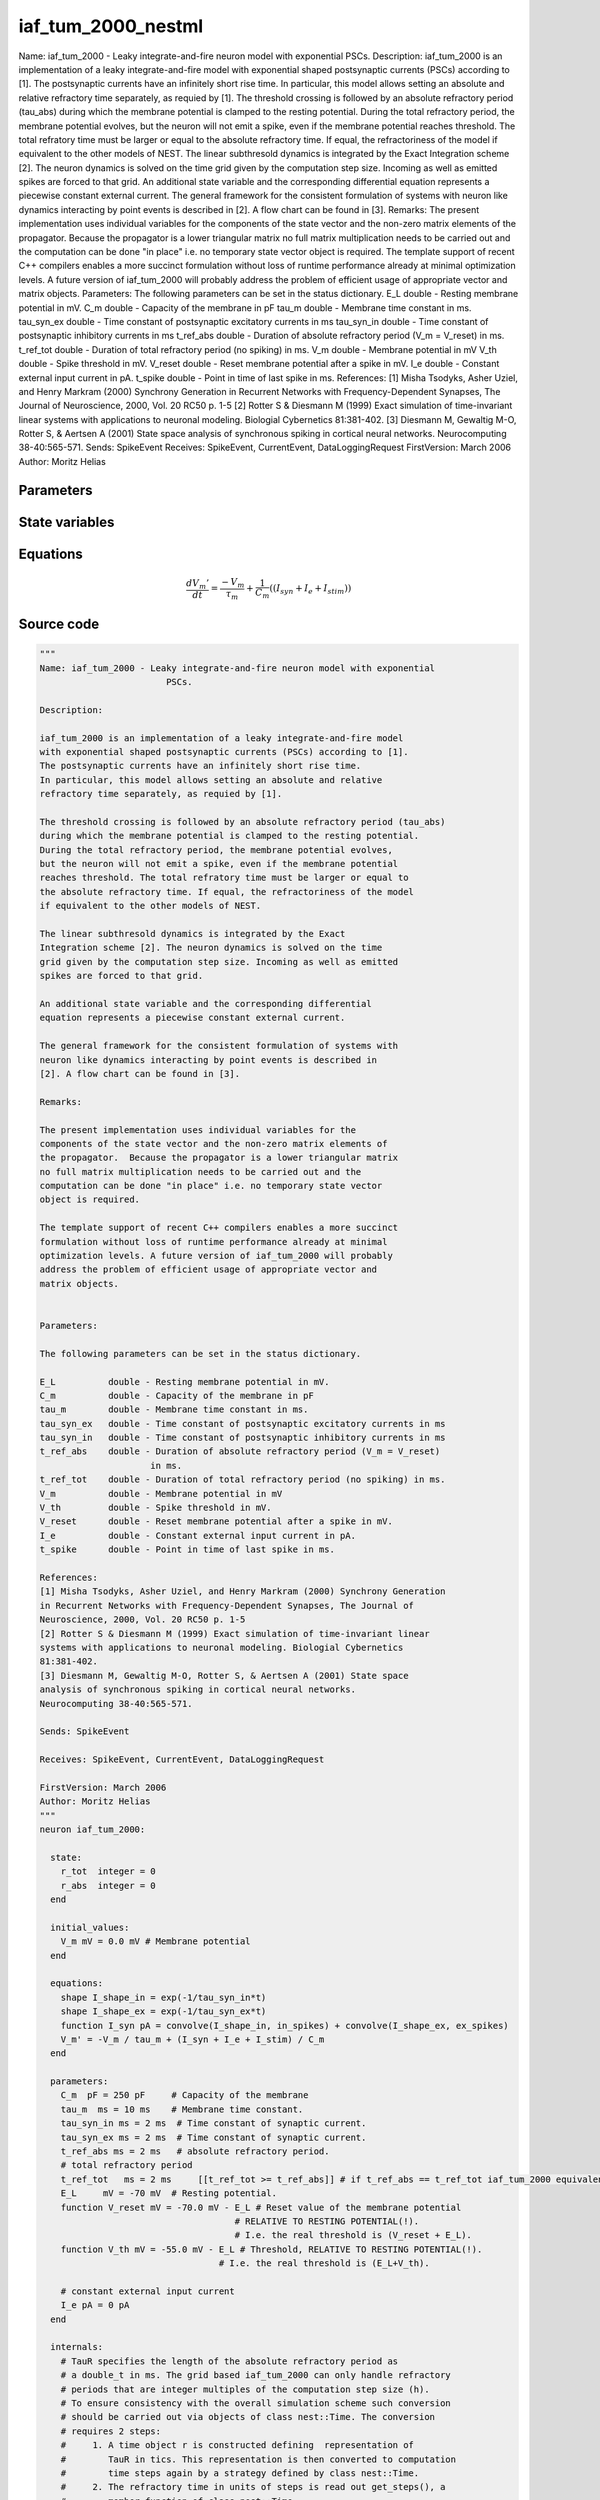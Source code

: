 iaf_tum_2000_nestml
===================

Name: iaf_tum_2000 - Leaky integrate-and-fire neuron model with exponential PSCs. Description: iaf_tum_2000 is an implementation of a leaky integrate-and-fire model with exponential shaped postsynaptic currents (PSCs) according to [1]. The postsynaptic currents have an infinitely short rise time. In particular, this model allows setting an absolute and relative refractory time separately, as requied by [1]. The threshold crossing is followed by an absolute refractory period (tau_abs) during which the membrane potential is clamped to the resting potential. During the total refractory period, the membrane potential evolves, but the neuron will not emit a spike, even if the membrane potential reaches threshold. The total refratory time must be larger or equal to the absolute refractory time. If equal, the refractoriness of the model if equivalent to the other models of NEST. The linear subthresold dynamics is integrated by the Exact Integration scheme [2]. The neuron dynamics is solved on the time grid given by the computation step size. Incoming as well as emitted spikes are forced to that grid. An additional state variable and the corresponding differential equation represents a piecewise constant external current. The general framework for the consistent formulation of systems with neuron like dynamics interacting by point events is described in [2]. A flow chart can be found in [3]. Remarks: The present implementation uses individual variables for the components of the state vector and the non-zero matrix elements of the propagator. Because the propagator is a lower triangular matrix no full matrix multiplication needs to be carried out and the computation can be done "in place" i.e. no temporary state vector object is required. The template support of recent C++ compilers enables a more succinct formulation without loss of runtime performance already at minimal optimization levels. A future version of iaf_tum_2000 will probably address the problem of efficient usage of appropriate vector and matrix objects. Parameters: The following parameters can be set in the status dictionary. E_L double - Resting membrane potential in mV. C_m double - Capacity of the membrane in pF tau_m double - Membrane time constant in ms. tau_syn_ex double - Time constant of postsynaptic excitatory currents in ms tau_syn_in double - Time constant of postsynaptic inhibitory currents in ms t_ref_abs double - Duration of absolute refractory period (V_m = V_reset) in ms. t_ref_tot double - Duration of total refractory period (no spiking) in ms. V_m double - Membrane potential in mV V_th double - Spike threshold in mV. V_reset double - Reset membrane potential after a spike in mV. I_e double - Constant external input current in pA. t_spike double - Point in time of last spike in ms. References: [1] Misha Tsodyks, Asher Uziel, and Henry Markram (2000) Synchrony Generation in Recurrent Networks with Frequency-Dependent Synapses, The Journal of Neuroscience, 2000, Vol. 20 RC50 p. 1-5 [2] Rotter S & Diesmann M (1999) Exact simulation of time-invariant linear systems with applications to neuronal modeling. Biologial Cybernetics 81:381-402. [3] Diesmann M, Gewaltig M-O, Rotter S, & Aertsen A (2001) State space analysis of synchronous spiking in cortical neural networks. Neurocomputing 38-40:565-571. Sends: SpikeEvent Receives: SpikeEvent, CurrentEvent, DataLoggingRequest FirstVersion: March 2006 Author: Moritz Helias



Parameters
----------



.. csv-table::
    :header: "Name", "Physical unit", "Default value", "Description"
    :widths: auto    
    "C_m", "pF", "250pF", "Capacity of the membrane"    
    "tau_m", "ms", "10ms", "Membrane time constant."    
    "tau_syn_in", "ms", "2ms", "Time constant of synaptic current."    
    "tau_syn_ex", "ms", "2ms", "Time constant of synaptic current."    
    "t_ref_abs", "ms", "2ms", "absolute refractory period."    
    "t_ref_tot", "ms", "2ms", "total refractory periodif t_ref_abs == t_ref_tot iaf_tum_2000 equivalent to iaf_psc_exp"    
    "E_L", "mV", "-70mV", "Resting potential."    
    "V_reset", "mV", "-70.0mV - E_L", "Reset value of the membrane potential"    
    "V_th", "mV", "-55.0mV - E_L", "RELATIVE TO RESTING POTENTIAL(!).I.e. the real threshold is (V_reset + E_L).Threshold, RELATIVE TO RESTING POTENTIAL(!)."    
    "I_e", "pA", "0pA", "constant external input current"




State variables
---------------

.. csv-table::
    :header: "Name", "Physical unit", "Default value", "Description"
    :widths: auto    
    "V_m", "mV", "0.0mV", "Membrane potential"




Equations
---------




.. math::
   \frac{ dV_{m}' } { dt }= \frac{ -V_{m} } { \tau_{m} } + \frac 1 { C_{m} } \left( { (I_{syn} + I_{e} + I_{stim}) } \right) 





Source code
-----------

.. code:: nestml

   """
   Name: iaf_tum_2000 - Leaky integrate-and-fire neuron model with exponential
                           PSCs.

   Description:

   iaf_tum_2000 is an implementation of a leaky integrate-and-fire model
   with exponential shaped postsynaptic currents (PSCs) according to [1].
   The postsynaptic currents have an infinitely short rise time.
   In particular, this model allows setting an absolute and relative
   refractory time separately, as requied by [1].

   The threshold crossing is followed by an absolute refractory period (tau_abs)
   during which the membrane potential is clamped to the resting potential.
   During the total refractory period, the membrane potential evolves,
   but the neuron will not emit a spike, even if the membrane potential
   reaches threshold. The total refratory time must be larger or equal to
   the absolute refractory time. If equal, the refractoriness of the model
   if equivalent to the other models of NEST.

   The linear subthresold dynamics is integrated by the Exact
   Integration scheme [2]. The neuron dynamics is solved on the time
   grid given by the computation step size. Incoming as well as emitted
   spikes are forced to that grid.

   An additional state variable and the corresponding differential
   equation represents a piecewise constant external current.

   The general framework for the consistent formulation of systems with
   neuron like dynamics interacting by point events is described in
   [2]. A flow chart can be found in [3].

   Remarks:

   The present implementation uses individual variables for the
   components of the state vector and the non-zero matrix elements of
   the propagator.  Because the propagator is a lower triangular matrix
   no full matrix multiplication needs to be carried out and the
   computation can be done "in place" i.e. no temporary state vector
   object is required.

   The template support of recent C++ compilers enables a more succinct
   formulation without loss of runtime performance already at minimal
   optimization levels. A future version of iaf_tum_2000 will probably
   address the problem of efficient usage of appropriate vector and
   matrix objects.


   Parameters:

   The following parameters can be set in the status dictionary.

   E_L          double - Resting membrane potential in mV.
   C_m          double - Capacity of the membrane in pF
   tau_m        double - Membrane time constant in ms.
   tau_syn_ex   double - Time constant of postsynaptic excitatory currents in ms
   tau_syn_in   double - Time constant of postsynaptic inhibitory currents in ms
   t_ref_abs    double - Duration of absolute refractory period (V_m = V_reset)
                        in ms.
   t_ref_tot    double - Duration of total refractory period (no spiking) in ms.
   V_m          double - Membrane potential in mV
   V_th         double - Spike threshold in mV.
   V_reset      double - Reset membrane potential after a spike in mV.
   I_e          double - Constant external input current in pA.
   t_spike      double - Point in time of last spike in ms.

   References:
   [1] Misha Tsodyks, Asher Uziel, and Henry Markram (2000) Synchrony Generation
   in Recurrent Networks with Frequency-Dependent Synapses, The Journal of
   Neuroscience, 2000, Vol. 20 RC50 p. 1-5
   [2] Rotter S & Diesmann M (1999) Exact simulation of time-invariant linear
   systems with applications to neuronal modeling. Biologial Cybernetics
   81:381-402.
   [3] Diesmann M, Gewaltig M-O, Rotter S, & Aertsen A (2001) State space
   analysis of synchronous spiking in cortical neural networks.
   Neurocomputing 38-40:565-571.

   Sends: SpikeEvent

   Receives: SpikeEvent, CurrentEvent, DataLoggingRequest

   FirstVersion: March 2006
   Author: Moritz Helias
   """
   neuron iaf_tum_2000:

     state:
       r_tot  integer = 0
       r_abs  integer = 0
     end

     initial_values:
       V_m mV = 0.0 mV # Membrane potential
     end

     equations:
       shape I_shape_in = exp(-1/tau_syn_in*t)
       shape I_shape_ex = exp(-1/tau_syn_ex*t)
       function I_syn pA = convolve(I_shape_in, in_spikes) + convolve(I_shape_ex, ex_spikes)
       V_m' = -V_m / tau_m + (I_syn + I_e + I_stim) / C_m
     end

     parameters:
       C_m  pF = 250 pF     # Capacity of the membrane
       tau_m  ms = 10 ms    # Membrane time constant.
       tau_syn_in ms = 2 ms  # Time constant of synaptic current.
       tau_syn_ex ms = 2 ms  # Time constant of synaptic current.
       t_ref_abs ms = 2 ms   # absolute refractory period.
       # total refractory period
       t_ref_tot   ms = 2 ms     [[t_ref_tot >= t_ref_abs]] # if t_ref_abs == t_ref_tot iaf_tum_2000 equivalent to iaf_psc_exp
       E_L     mV = -70 mV  # Resting potential.
       function V_reset mV = -70.0 mV - E_L # Reset value of the membrane potential
                                        # RELATIVE TO RESTING POTENTIAL(!).
                                        # I.e. the real threshold is (V_reset + E_L).
       function V_th mV = -55.0 mV - E_L # Threshold, RELATIVE TO RESTING POTENTIAL(!).
                                     # I.e. the real threshold is (E_L+V_th).

       # constant external input current
       I_e pA = 0 pA
     end

     internals:
       # TauR specifies the length of the absolute refractory period as
       # a double_t in ms. The grid based iaf_tum_2000 can only handle refractory
       # periods that are integer multiples of the computation step size (h).
       # To ensure consistency with the overall simulation scheme such conversion
       # should be carried out via objects of class nest::Time. The conversion
       # requires 2 steps:
       #     1. A time object r is constructed defining  representation of
       #        TauR in tics. This representation is then converted to computation
       #        time steps again by a strategy defined by class nest::Time.
       #     2. The refractory time in units of steps is read out get_steps(), a
       #        member function of class nest::Time.
       #
       # Choosing a TauR that is not an integer multiple of the computation time
       # step h will leed to accurate (up to the resolution h) and self-consistent
       # results. However, a neuron model capable of operating with real valued
       # spike time may exhibit a different effective refractory time.
       RefractoryCountsAbs integer = steps(t_ref_abs) [[RefractoryCountsAbs > 0]]
       RefractoryCountsTot integer = steps(t_ref_tot) [[RefractoryCountsTot > 0]]
     end

     input:
       ex_spikes pA <- excitatory spike
       in_spikes pA <- inhibitory spike
       I_stim pA <- current
     end

     output: spike

     update:
       if r_abs == 0: # neuron not absolute refractory, so evolve V
         integrate_odes()
       else:
         r_abs -= 1 # neuron is absolute refractory
       end

       if r_tot == 0:
         if V_m >= V_th: # threshold crossing
           r_abs = RefractoryCountsAbs
           r_tot = RefractoryCountsTot
           V_m = V_reset
           emit_spike()
         end
       else:
         r_tot -= 1 # neuron is totally refractory (cannot generate spikes)
       end

     end

   end




.. footer::

   Generated at 2020-02-21 10:47:40.873019